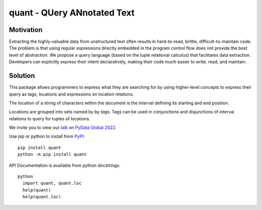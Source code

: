 quant - QUery ANnotated Text
============================

Motivation
----------

Extracting the highly-valuable data from unstructured text often
results in hard-to-read, brittle, difficult-to-maintain code.
The problem is that using regular expressions directly embedded
in the program control flow does not provide the best level of
abstraction. We propose a query language (based on the tuple
relational calculus) that facilitates data extraction.
Developers can explicitly express their intent declaratively,
making their code much easier to write, read, and maintain.

Solution
--------

This package allows programmers to express what they are searching
for by using higher-level concepts to express their query as tags,
locations and expressions on location relations.

The *location* of a string of characters within the document is
the interval defining its starting and end position.

Locations are grouped into sets named by by *tags*.  Tags can be
used in conjunctions and disjunctions of interval relations to
query for tuples of locations.

We invite you to view our `talk`_ on `PyData Global 2022`_.

Use pip or python to install from `PyPI`_::

  pip install quant
  python -m pip install quant

API Documentation is available from python docstrings::

  python
    import quant, quant.loc
    help(quant)
    help(quant.loc)


.. _`PyPI`: https://pypi.org
.. _`talk`: https://global2022.pydata.org/cfp/talk/LUYPAE/
.. _`PyData Global 2022`: https://pydata.org/global2022/
